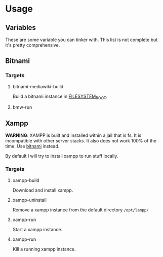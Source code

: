 * Usage
** Variables
   These are some variable you can tinker with. This list is not
   complete but it's pretty comprehensive.

** Bitnami
*** Targets
**** bitnami-mediawiki-build
     Build a bitnami instance in [[#filesystem_root][FILESYSTEM_ROOT]].
**** bmw-run


** Xampp
   *WARNING*: XAMPP is built and installed within a jail that is
   fs. It is incompatible with other server stacks. It also does not
   work 100% of the time. Use [[#bitnami][bitnami]] instead.

   By default I will try to install xampp to run stuff locally.
*** Targets
**** xampp-build
     Download and install xampp.

**** xampp-uninstall
     Remove a xampp instance from the default directory =/opt/lampp/=

**** xampp-run
     Start a xampp instance.

**** xampp-run
     Kill a running xampp instance.
